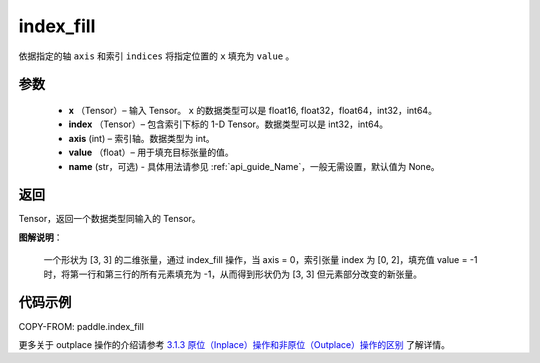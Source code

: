 .. _cn_api_paddle_index_fill:

index_fill
-------------------------------

.. py:function:: paddle.index_fill(x, index, axis, value, name=None)

依据指定的轴 ``axis`` 和索引 ``indices`` 将指定位置的 ``x`` 填充为 ``value`` 。

参数
:::::::::

    - **x** （Tensor）– 输入 Tensor。 ``x`` 的数据类型可以是 float16, float32，float64，int32，int64。
    - **index** （Tensor）– 包含索引下标的 1-D Tensor。数据类型可以是 int32，int64。
    - **axis**    (int) – 索引轴。数据类型为 int。
    - **value** （float）– 用于填充目标张量的值。
    - **name** (str，可选) - 具体用法请参见 :ref:`api_guide_Name`，一般无需设置，默认值为 None。

返回
:::::::::

Tensor，返回一个数据类型同输入的 Tensor。

**图解说明**：

    一个形状为 [3, 3] 的二维张量，通过 index_fill 操作，当 axis = 0，索引张量 index 为 [0, 2]，填充值 value = -1 时，将第一行和第三行的所有元素填充为 -1，从而得到形状仍为 [3, 3] 但元素部分改变的新张量。

    .. figure:: ../../images/api_legend/index_fill.png
        :width: 500
        :align: center

代码示例
::::::::::::

COPY-FROM: paddle.index_fill

更多关于 outplace 操作的介绍请参考 `3.1.3 原位（Inplace）操作和非原位（Outplace）操作的区别`_ 了解详情。

.. _3.1.3 原位（Inplace）操作和非原位（Outplace）操作的区别: https://www.paddlepaddle.org.cn/documentation/docs/zh/develop/guides/beginner/tensor_cn.html#id3
